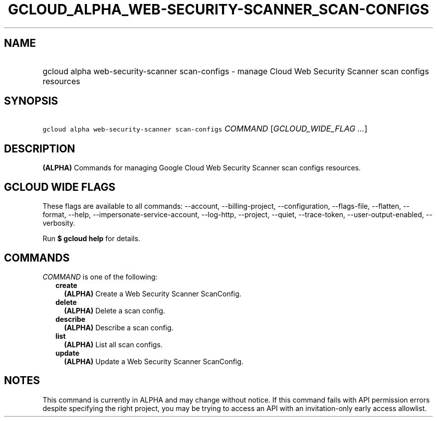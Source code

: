 
.TH "GCLOUD_ALPHA_WEB\-SECURITY\-SCANNER_SCAN\-CONFIGS" 1



.SH "NAME"
.HP
gcloud alpha web\-security\-scanner scan\-configs \- manage Cloud Web Security Scanner scan configs resources



.SH "SYNOPSIS"
.HP
\f5gcloud alpha web\-security\-scanner scan\-configs\fR \fICOMMAND\fR [\fIGCLOUD_WIDE_FLAG\ ...\fR]



.SH "DESCRIPTION"

\fB(ALPHA)\fR Commands for managing Google Cloud Web Security Scanner scan
configs resources.



.SH "GCLOUD WIDE FLAGS"

These flags are available to all commands: \-\-account, \-\-billing\-project,
\-\-configuration, \-\-flags\-file, \-\-flatten, \-\-format, \-\-help,
\-\-impersonate\-service\-account, \-\-log\-http, \-\-project, \-\-quiet,
\-\-trace\-token, \-\-user\-output\-enabled, \-\-verbosity.

Run \fB$ gcloud help\fR for details.



.SH "COMMANDS"

\f5\fICOMMAND\fR\fR is one of the following:

.RS 2m
.TP 2m
\fBcreate\fR
\fB(ALPHA)\fR Create a Web Security Scanner ScanConfig.

.TP 2m
\fBdelete\fR
\fB(ALPHA)\fR Delete a scan config.

.TP 2m
\fBdescribe\fR
\fB(ALPHA)\fR Describe a scan config.

.TP 2m
\fBlist\fR
\fB(ALPHA)\fR List all scan configs.

.TP 2m
\fBupdate\fR
\fB(ALPHA)\fR Update a Web Security Scanner ScanConfig.


.RE
.sp

.SH "NOTES"

This command is currently in ALPHA and may change without notice. If this
command fails with API permission errors despite specifying the right project,
you may be trying to access an API with an invitation\-only early access
allowlist.

